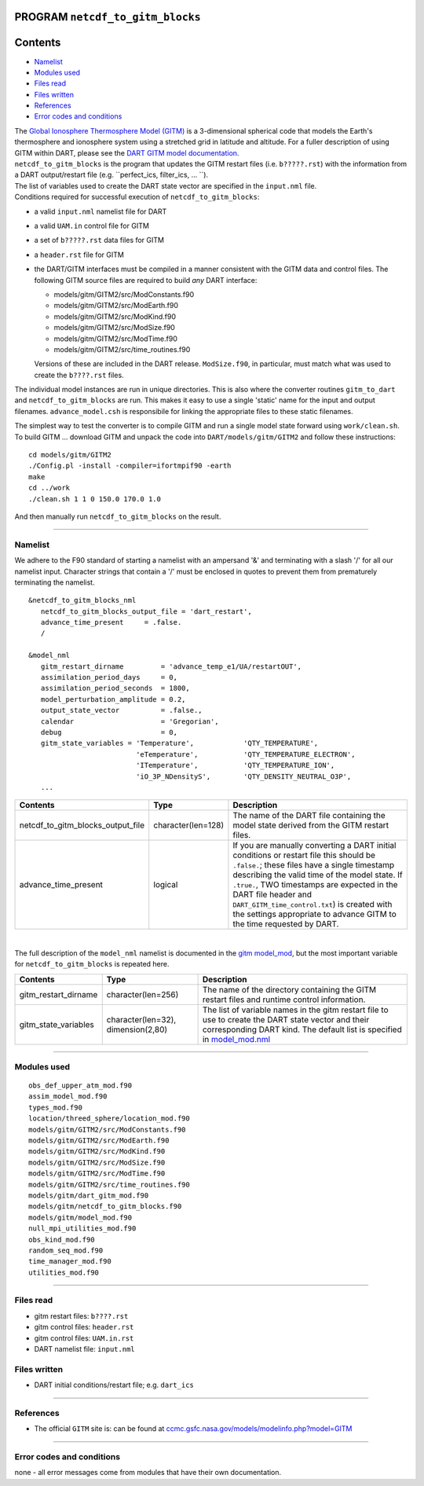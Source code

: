 PROGRAM ``netcdf_to_gitm_blocks``
=================================

Contents
========

-  `Namelist <#namelist>`__
-  `Modules used <#modules_used>`__
-  `Files read <#files_read>`__
-  `Files written <#files_written>`__
-  `References <#references>`__
-  `Error codes and conditions <#error_codes_and_conditions>`__

| The `Global Ionosphere Thermosphere Model (GITM) <http://ccmc.gsfc.nasa.gov/models/modelinfo.php?model=GITM>`__ is a
  3-dimensional spherical code that models the Earth's thermosphere and ionosphere system using a stretched grid in
  latitude and altitude. For a fuller description of using GITM within DART, please see the `DART GITM model
  documentation <model_mod.html>`__.
| ``netcdf_to_gitm_blocks`` is the program that updates the GITM restart files (i.e. ``b?????.rst``) with the
  information from a DART output/restart file (e.g. ``perfect_ics, filter_ics, ... ``).
| The list of variables used to create the DART state vector are specified in the ``input.nml`` file.
| Conditions required for successful execution of ``netcdf_to_gitm_blocks``:

-  a valid ``input.nml`` namelist file for DART
-  a valid ``UAM.in`` control file for GITM
-  a set of ``b?????.rst`` data files for GITM
-  a ``header.rst`` file for GITM
-  the DART/GITM interfaces must be compiled in a manner consistent with the GITM data and control files. The following
   GITM source files are required to build *any* DART interface:

   -  models/gitm/GITM2/src/ModConstants.f90
   -  models/gitm/GITM2/src/ModEarth.f90
   -  models/gitm/GITM2/src/ModKind.f90
   -  models/gitm/GITM2/src/ModSize.f90
   -  models/gitm/GITM2/src/ModTime.f90
   -  models/gitm/GITM2/src/time_routines.f90

   Versions of these are included in the DART release. ``ModSize.f90``, in particular, must match what was used to
   create the ``b????.rst`` files.

The individual model instances are run in unique directories. This is also where the converter routines ``gitm_to_dart``
and ``netcdf_to_gitm_blocks`` are run. This makes it easy to use a single 'static' name for the input and output
filenames. ``advance_model.csh`` is responsibile for linking the appropriate files to these static filenames.

The simplest way to test the converter is to compile GITM and run a single model state forward using ``work/clean.sh``.
To build GITM ... download GITM and unpack the code into ``DART/models/gitm/GITM2`` and follow these instructions:

.. container:: unix

   ::

      cd models/gitm/GITM2
      ./Config.pl -install -compiler=ifortmpif90 -earth
      make
      cd ../work
      ./clean.sh 1 1 0 150.0 170.0 1.0 

   And then manually run ``netcdf_to_gitm_blocks`` on the result.

--------------

Namelist
--------

We adhere to the F90 standard of starting a namelist with an ampersand '&' and terminating with a slash '/' for all our
namelist input. Character strings that contain a '/' must be enclosed in quotes to prevent them from prematurely
terminating the namelist.

::

   &netcdf_to_gitm_blocks_nml
      netcdf_to_gitm_blocks_output_file = 'dart_restart',
      advance_time_present     = .false.
      /

   &model_nml
      gitm_restart_dirname         = 'advance_temp_e1/UA/restartOUT',
      assimilation_period_days     = 0,
      assimilation_period_seconds  = 1800,
      model_perturbation_amplitude = 0.2,
      output_state_vector          = .false.,
      calendar                     = 'Gregorian',
      debug                        = 0,
      gitm_state_variables = 'Temperature',            'QTY_TEMPERATURE',
                             'eTemperature',           'QTY_TEMPERATURE_ELECTRON',
                             'ITemperature',           'QTY_TEMPERATURE_ION',
                             'iO_3P_NDensityS',        'QTY_DENSITY_NEUTRAL_O3P',
      ...

+--------------------------------------+----------------------+----------------------------------------------+
| Contents                             | Type                 | Description                                  |
+======================================+======================+==============================================+
| netcdf_to_gitm_blocks_output_file    | character(len=128)   | The name of the DART file containing the     |
|                                      |                      | model state derived from the GITM restart    |
|                                      |                      | files.                                       |
+--------------------------------------+----------------------+----------------------------------------------+
| advance_time_present                 | logical              | If you are manually converting a DART        |
|                                      |                      | initial conditions or restart file this      |
|                                      |                      | should be ``.false.``; these files have a    |
|                                      |                      | single timestamp describing the valid time   |
|                                      |                      | of the model state. If ``.true.``, TWO       |
|                                      |                      | timestamps are expected in the DART file     |
|                                      |                      | header and ``DART_GITM_time_control.txt``)   |
|                                      |                      | is created with the settings appropriate to  |
|                                      |                      | advance GITM to the time requested by DART.  |
+--------------------------------------+----------------------+----------------------------------------------+

| 

The full description of the ``model_nml`` namelist is documented in the `gitm model_mod <model_mod.html#Namelist>`__,
but the most important variable for ``netcdf_to_gitm_blocks`` is repeated here.

+---------------------------------------+---------------------------------------+---------------------------------------+
| Contents                              | Type                                  | Description                           |
+=======================================+=======================================+=======================================+
| gitm_restart_dirname                  | character(len=256)                    | The name of the directory containing  |
|                                       |                                       | the GITM restart files and runtime    |
|                                       |                                       | control information.                  |
+---------------------------------------+---------------------------------------+---------------------------------------+
| gitm_state_variables                  | character(len=32),                    | The list of variable names in the     |
|                                       | dimension(2,80)                       | gitm restart file to use to create    |
|                                       |                                       | the DART state vector and their       |
|                                       |                                       | corresponding DART kind. The default  |
|                                       |                                       | list is specified in                  |
|                                       |                                       | `model_mod.nml <model_mod.nml>`__     |
+---------------------------------------+---------------------------------------+---------------------------------------+

--------------

.. _modules_used:

Modules used
------------

::

   obs_def_upper_atm_mod.f90
   assim_model_mod.f90
   types_mod.f90
   location/threed_sphere/location_mod.f90
   models/gitm/GITM2/src/ModConstants.f90
   models/gitm/GITM2/src/ModEarth.f90
   models/gitm/GITM2/src/ModKind.f90
   models/gitm/GITM2/src/ModSize.f90
   models/gitm/GITM2/src/ModTime.f90
   models/gitm/GITM2/src/time_routines.f90
   models/gitm/dart_gitm_mod.f90
   models/gitm/netcdf_to_gitm_blocks.f90
   models/gitm/model_mod.f90
   null_mpi_utilities_mod.f90
   obs_kind_mod.f90
   random_seq_mod.f90
   time_manager_mod.f90
   utilities_mod.f90

--------------

.. _files_read:

Files read
----------

-  gitm restart files: ``b????.rst``
-  gitm control files: ``header.rst``
-  gitm control files: ``UAM.in.rst``
-  DART namelist file: ``input.nml``

.. _files_written:

Files written
-------------

-  DART initial conditions/restart file; e.g. ``dart_ics``

--------------

References
----------

-  The official ``GITM`` site is: can be found at
   `ccmc.gsfc.nasa.gov/models/modelinfo.php?model=GITM <http://ccmc.gsfc.nasa.gov/models/modelinfo.php?model=GITM>`__

--------------

.. _error_codes_and_conditions:

Error codes and conditions
--------------------------

none - all error messages come from modules that have their own documentation.
